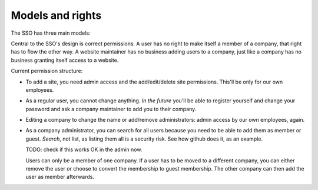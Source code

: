 Models and rights
=================

The SSO has three main models:

.. glossary::

  user profile
    Basically users that log in. Users can belong to one
    company only. The managers of the company they're a member of can edit their
    account.

  company
    Basically a "group of user profiles". It has one or more
    managers that are allowed to add/edit/remove user profiles as members. User
    profiles that are already a member elsewhere can be made guest members.

    Note that the name "company" and the functionality is aimed at officially
    managing user profiles. This is a consious departure from the old
    "organisation" functionality which was an unmanageable combination of
    "membership" and "data access", so: :term:`authorization`. Which we don't want in
    the new SSO.

  site
    A site that's using the SSO. Currently you need admin access to
    add one. A site can be made available to companies, which means that those
    companies' users can log in on the site.


Central to the SSO's design is correct permissions. A user has no right to
make itself a member of a company, that right has to flow the other way. A
website maintainer has no business adding users to a company, just like a
company has no business granting itself access to a website.

Current permission structure:

- To add a site, you need admin access and the add/edit/delete site
  permissions. This'll be only for our own employees.

- As a regular user, you cannot change anything. *In the future* you'll be
  able to register yourself and change your password and ask a company
  maintainer to add you to their company.

- Editing a company to change the name or add/remove administrators: admin
  access by our own employees, again.

- As a company administrator, you can search for all users because you need to
  be able to add them as member or guest. *Search*, not list, as listing them
  all is a security risk. See how github does it, as an example.

  TODO: check if this works OK in the admin now.

  Users can only be a member of one company. If a user has to be moved to a
  different company, you can either remove the user or choose to convert the
  membership to guest membership. The other company can then add the user as
  member afterwards.

